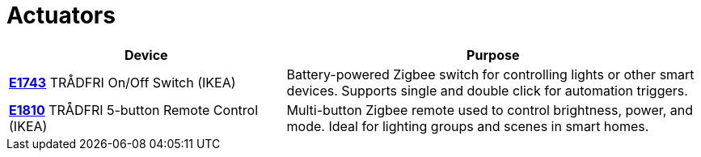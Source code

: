 = Actuators
:description: IoT7m Actuators: Zigbee switches and remotes such as IKEA TRÅDFRI E1743 and E1810. Control lights, scenes, and devices via Home Assistant.
:keywords: IoT7m, smart home, actuators, Home Assistant, Zigbee, IKEA, TRÅDFRI, E1743, E1810, On/Off switch, 5-button remote, lighting control, scenes, automations, Zigbee2MQTT, ZHA

[cols="2,3", options="header"]
|===
| Device | Purpose

| xref:actuators/e1743.adoc[*E1743*]
TRÅDFRI On/Off Switch (IKEA)
| Battery-powered Zigbee switch for controlling lights or other smart devices. Supports single and double click for automation triggers.

| xref:actuators/e1810.adoc[*E1810*]
TRÅDFRI 5-button Remote Control (IKEA)
| Multi-button Zigbee remote used to control brightness, power, and mode. Ideal for lighting groups and scenes in smart homes.
|===
